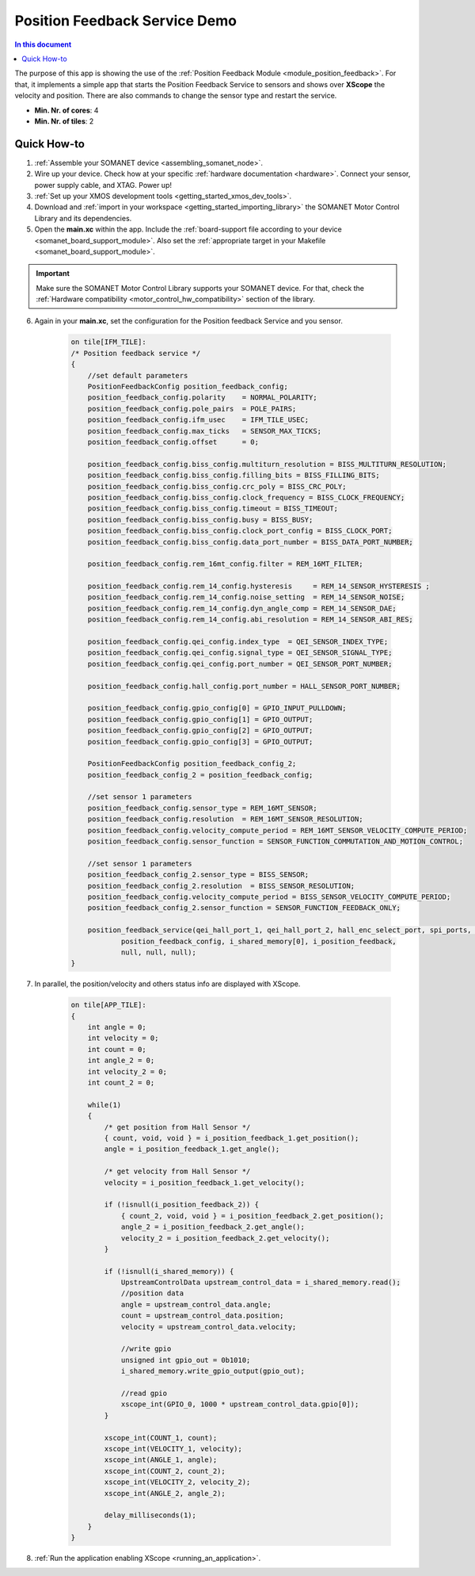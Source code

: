 .. _app_test_position_feedback:

=================================
Position Feedback Service Demo
=================================

.. contents:: In this document
    :backlinks: none
    :depth: 3

The purpose of this app is showing the use of the :ref:`Position Feedback Module <module_position_feedback>`.
For that, it implements a simple app that starts the Position Feedback Service to sensors and shows over **XScope** the velocity and position.
There are also commands to change the sensor type and restart the service.

* **Min. Nr. of cores**: 4
* **Min. Nr. of tiles**: 2

.. cssclass:: github

  `See Application on Public Repository <https://github.com/synapticon/sc_sncn_motorcontrol/tree/master/examples/app_test_position_feedback/>`_

Quick How-to
============

1. :ref:`Assemble your SOMANET device <assembling_somanet_node>`.
2. Wire up your device. Check how at your specific :ref:`hardware documentation <hardware>`. Connect your sensor, power supply cable, and XTAG. Power up!
3. :ref:`Set up your XMOS development tools <getting_started_xmos_dev_tools>`.
4. Download and :ref:`import in your workspace <getting_started_importing_library>` the SOMANET Motor Control Library and its dependencies.
5. Open the **main.xc** within  the app. Include the :ref:`board-support file according to your device <somanet_board_support_module>`. Also set the :ref:`appropriate target in your Makefile <somanet_board_support_module>`.

.. important:: Make sure the SOMANET Motor Control Library supports your SOMANET device. For that, check the :ref:`Hardware compatibility <motor_control_hw_compatibility>` section of the library.

6. Again in your **main.xc**, set the configuration for the Position feedback Service and you sensor.

    .. code-block:: c

            on tile[IFM_TILE]:
            /* Position feedback service */
            {
                //set default parameters
                PositionFeedbackConfig position_feedback_config;
                position_feedback_config.polarity    = NORMAL_POLARITY;
                position_feedback_config.pole_pairs  = POLE_PAIRS;
                position_feedback_config.ifm_usec    = IFM_TILE_USEC;
                position_feedback_config.max_ticks   = SENSOR_MAX_TICKS;
                position_feedback_config.offset      = 0;

                position_feedback_config.biss_config.multiturn_resolution = BISS_MULTITURN_RESOLUTION;
                position_feedback_config.biss_config.filling_bits = BISS_FILLING_BITS;
                position_feedback_config.biss_config.crc_poly = BISS_CRC_POLY;
                position_feedback_config.biss_config.clock_frequency = BISS_CLOCK_FREQUENCY;
                position_feedback_config.biss_config.timeout = BISS_TIMEOUT;
                position_feedback_config.biss_config.busy = BISS_BUSY;
                position_feedback_config.biss_config.clock_port_config = BISS_CLOCK_PORT;
                position_feedback_config.biss_config.data_port_number = BISS_DATA_PORT_NUMBER;

                position_feedback_config.rem_16mt_config.filter = REM_16MT_FILTER;

                position_feedback_config.rem_14_config.hysteresis     = REM_14_SENSOR_HYSTERESIS ;
                position_feedback_config.rem_14_config.noise_setting  = REM_14_SENSOR_NOISE;
                position_feedback_config.rem_14_config.dyn_angle_comp = REM_14_SENSOR_DAE;
                position_feedback_config.rem_14_config.abi_resolution = REM_14_SENSOR_ABI_RES;

                position_feedback_config.qei_config.index_type  = QEI_SENSOR_INDEX_TYPE;
                position_feedback_config.qei_config.signal_type = QEI_SENSOR_SIGNAL_TYPE;
                position_feedback_config.qei_config.port_number = QEI_SENSOR_PORT_NUMBER;

                position_feedback_config.hall_config.port_number = HALL_SENSOR_PORT_NUMBER;

                position_feedback_config.gpio_config[0] = GPIO_INPUT_PULLDOWN;
                position_feedback_config.gpio_config[1] = GPIO_OUTPUT;
                position_feedback_config.gpio_config[2] = GPIO_OUTPUT;
                position_feedback_config.gpio_config[3] = GPIO_OUTPUT;

                PositionFeedbackConfig position_feedback_config_2;
                position_feedback_config_2 = position_feedback_config;

                //set sensor 1 parameters
                position_feedback_config.sensor_type = REM_16MT_SENSOR;
                position_feedback_config.resolution  = REM_16MT_SENSOR_RESOLUTION;
                position_feedback_config.velocity_compute_period = REM_16MT_SENSOR_VELOCITY_COMPUTE_PERIOD;
                position_feedback_config.sensor_function = SENSOR_FUNCTION_COMMUTATION_AND_MOTION_CONTROL;

                //set sensor 1 parameters
                position_feedback_config_2.sensor_type = BISS_SENSOR;
                position_feedback_config_2.resolution  = BISS_SENSOR_RESOLUTION;
                position_feedback_config.velocity_compute_period = BISS_SENSOR_VELOCITY_COMPUTE_PERIOD;
                position_feedback_config_2.sensor_function = SENSOR_FUNCTION_FEEDBACK_ONLY;

                position_feedback_service(qei_hall_port_1, qei_hall_port_2, hall_enc_select_port, spi_ports, gpio_port_0, gpio_port_1, gpio_port_2, gpio_port_3,
                        position_feedback_config, i_shared_memory[0], i_position_feedback,
                        null, null, null);
            }

7. In parallel, the position/velocity and others status info are displayed with XScope.

    .. code-block:: c
        
        on tile[APP_TILE]:
        {
            int angle = 0;
            int velocity = 0;
            int count = 0;
            int angle_2 = 0;
            int velocity_2 = 0;
            int count_2 = 0;

            while(1)
            {
                /* get position from Hall Sensor */
                { count, void, void } = i_position_feedback_1.get_position();
                angle = i_position_feedback_1.get_angle();

                /* get velocity from Hall Sensor */
                velocity = i_position_feedback_1.get_velocity();

                if (!isnull(i_position_feedback_2)) {
                    { count_2, void, void } = i_position_feedback_2.get_position();
                    angle_2 = i_position_feedback_2.get_angle();
                    velocity_2 = i_position_feedback_2.get_velocity();
                }

                if (!isnull(i_shared_memory)) {
                    UpstreamControlData upstream_control_data = i_shared_memory.read();
                    //position data
                    angle = upstream_control_data.angle;
                    count = upstream_control_data.position;
                    velocity = upstream_control_data.velocity;

                    //write gpio
                    unsigned int gpio_out = 0b1010;
                    i_shared_memory.write_gpio_output(gpio_out);

                    //read gpio
                    xscope_int(GPIO_0, 1000 * upstream_control_data.gpio[0]);
                }

                xscope_int(COUNT_1, count);
                xscope_int(VELOCITY_1, velocity);
                xscope_int(ANGLE_1, angle);
                xscope_int(COUNT_2, count_2);
                xscope_int(VELOCITY_2, velocity_2);
                xscope_int(ANGLE_2, angle_2);

                delay_milliseconds(1);
            }
        }


8. :ref:`Run the application enabling XScope <running_an_application>`.

.. seealso:: Did everything go well? If you need further support please check out our `forum <http://forum.synapticon.com/>`_.
